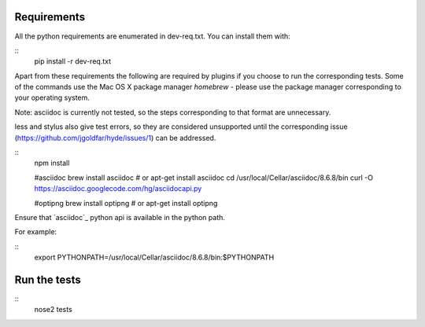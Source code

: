 Requirements
============

All the python requirements are enumerated in dev-req.txt. You can install them
with:

::
    pip install -r dev-req.txt


Apart from these requirements the following are required by plugins if you
choose to run the corresponding tests. Some of the commands use the Mac OS X
package manager `homebrew` - please use the package manager corresponding to
your operating system.

Note: asciidoc is currently not tested, so the steps corresponding to that
format are unnecessary.

less and stylus also give test errors, so they are considered unsupported
until the corresponding issue (https://github.com/jgoldfar/hyde/issues/1) can
be addressed.

::
    npm install

    #asciidoc
    brew install asciidoc # or apt-get install asciidoc
    cd /usr/local/Cellar/asciidoc/8.6.8/bin
    curl -O https://asciidoc.googlecode.com/hg/asciidocapi.py

    #optipng
    brew install optipng # or apt-get install optipng


Ensure that `asciidoc`_ python api is available in the python path.

For example:

::
    export PYTHONPATH=/usr/local/Cellar/asciidoc/8.6.8/bin:$PYTHONPATH


Run the tests
=============

::
    nose2 tests
